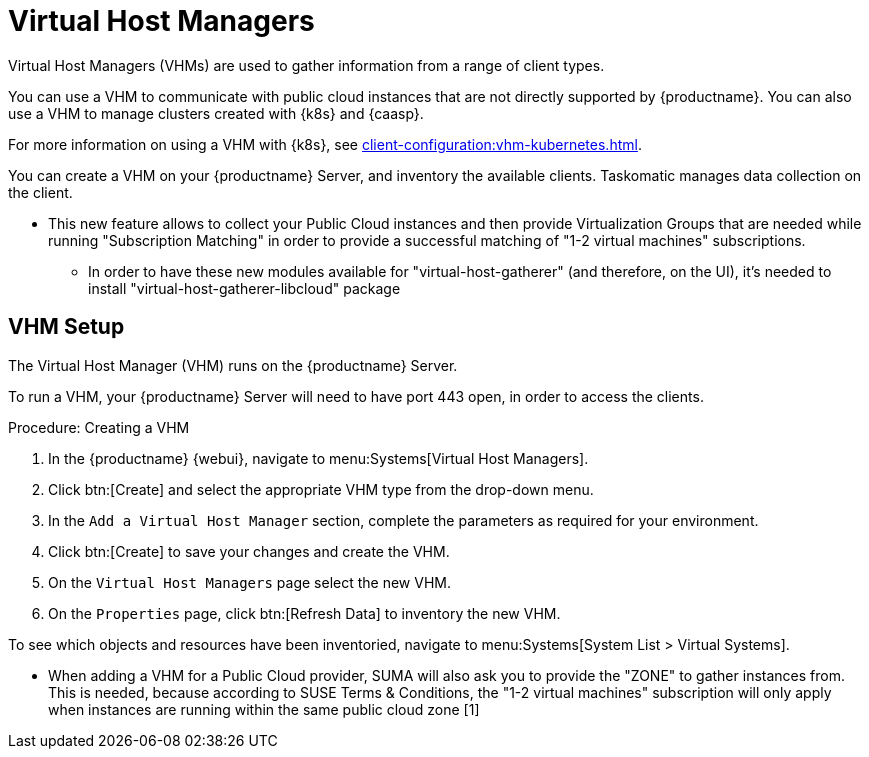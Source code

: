 [[virt-vhm]]
= Virtual Host Managers

Virtual Host Managers (VHMs) are used to gather information from a range of client types.

You can use a VHM to communicate with public cloud instances that are not directly supported by {productname}.
You can also use a VHM to manage clusters created with {k8s} and {caasp}.

//For more information on using a VHM with Microsoft Azure, see xref:client-configuration:vhm-azure.adoc[].
//For more information on using a VHM with Amazon Web Services, see xref:client-configuration:vhm-aws.adoc[].
//For more information on using a VHM with Google Compute Engine, see xref:client-configuration:vhm-gce.adoc[].
For more information on using a VHM with {k8s}, see xref:client-configuration:vhm-kubernetes.adoc[].
//For more information on using a VHM with {caasp}, see xref:client-configuration:vhm-caasp.adoc[].



You can create a VHM on your {productname} Server, and inventory the available clients.
Taskomatic manages data collection on the client.


- This new feature allows to collect your Public Cloud instances and then provide Virtualization Groups that are needed while running "Subscription Matching" in order to provide a successful matching of "1-2 virtual machines" subscriptions.



* In order to have these new modules available for "virtual-host-gatherer" (and therefore, on the UI), it's needed to install "virtual-host-gatherer-libcloud" package


== VHM Setup


The Virtual Host Manager (VHM) runs on the {productname} Server.

To run a VHM, your {productname} Server will need to have port 443 open, in order to access the clients.


.Procedure: Creating a VHM

. In the {productname} {webui}, navigate to menu:Systems[Virtual Host Managers].
. Click btn:[Create] and select the appropriate VHM type from the drop-down menu.
. In the [guimenu]``Add a Virtual Host Manager`` section, complete the parameters as required for your environment.
. Click btn:[Create] to save your changes and create the VHM.
. On the [guimenu]``Virtual Host Managers`` page select the new VHM.
. On the [guimenu]``Properties`` page, click btn:[Refresh Data] to inventory the new VHM.

To see which objects and resources have been inventoried, navigate to menu:Systems[System List > Virtual Systems].




* When adding a VHM for a Public Cloud provider, SUMA will also ask you to provide the "ZONE" to gather instances from. This is needed, because according to SUSE Terms & Conditions, the "1-2 virtual machines" subscription will only apply when instances are running within the same public cloud zone [1]
